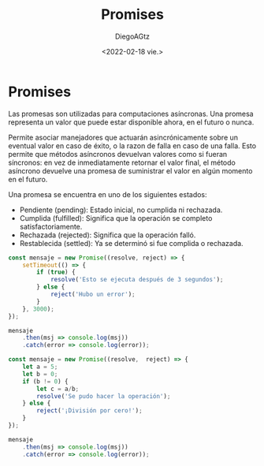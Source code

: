 #+TITLE: Promises
#+AUTHOR: DiegoAGtz
#+DATE: <2022-02-18 vie.>

* Promises
Las promesas son utilizadas para computaciones asíncronas.
Una promesa representa un valor que puede estar disponible ahora, en el futuro o nunca.

Permite asociar manejadores que actuarán asincrónicamente sobre un eventual valor en caso de éxito, o la razon de falla en caso de una falla. Esto permite que métodos asíncronos devuelvan valores como si fueran síncronos: en vez de inmediatamente retornar el valor final, el método asíncrono devuelve una promesa de suministrar el valor en algún momento en el futuro.

Una promesa se encuentra en uno de los siguientes estados:

 + Pendiente (pending): Estado inicial, no cumplida ni rechazada.
 + Cumplida (fulfilled): Significa que la operación se completo satisfactoriamente.
 + Rechazada (rejected): Significa que la operación falló.
 + Restablecida (settled): Ya se determinó si fue complida o rechazada.

#+begin_src js
const mensaje = new Promise((resolve, reject) => {
    setTimeout(() => {
        if (true) {
            resolve('Esto se ejecuta después de 3 segundos');
        } else {
            reject('Hubo un error');
        }
    }, 3000);
});

mensaje
    .then(msj => console.log(msj))
    .catch(error => console.log(error));
#+end_src

#+RESULTS:
: undefinedEsto se ejecuta después de 3 segundos

#+begin_src js
const mensaje = new Promise((resolve,  reject) => {
    let a = 5;
    let b = 0;
    if (b != 0) {
        let c = a/b;
        resolve('Se pudo hacer la operación');
    } else {
        reject('¡División por cero!');
    }
});

mensaje
    .then(msj => console.log(msj))
    .catch(error => console.log(error));
#+end_src

#+RESULTS:
: undefined¡División por cero!
